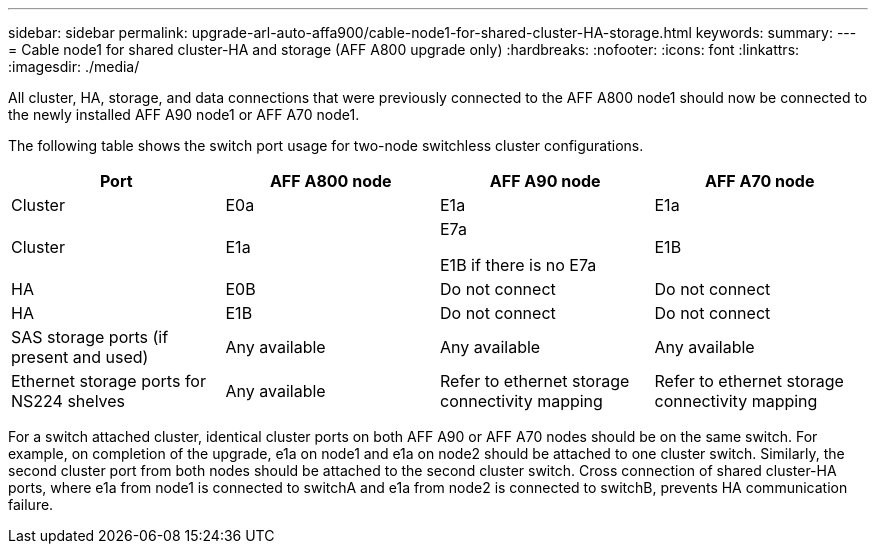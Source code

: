---
sidebar: sidebar
permalink: upgrade-arl-auto-affa900/cable-node1-for-shared-cluster-HA-storage.html
keywords: 
summary: 
---
= Cable node1 for shared cluster-HA and storage (AFF A800 upgrade only)
:hardbreaks:
:nofooter:
:icons: font
:linkattrs:
:imagesdir: ./media/

[.lead]
All cluster, HA, storage, and data connections that were previously connected to the AFF A800 node1 should now be connected to the newly installed AFF A90 node1 or AFF A70 node1. 

The following table shows the switch port usage for two-node switchless cluster configurations.

|===
|Port |AFF A800 node |AFF A90 node	|AFF A70 node

|Cluster |E0a |E1a |E1a
|Cluster |E1a |E7a 

E1B if there is no E7a	
|E1B
|HA |E0B |Do not connect |Do not connect
|HA |E1B |Do not connect |Do not connect
|SAS storage ports (if present and used) |Any available	|Any available |Any available
|Ethernet storage ports for NS224 shelves |Any available |Refer to ethernet storage connectivity mapping |Refer to ethernet storage connectivity mapping

|===

For a switch attached cluster, identical cluster ports on both AFF A90 or AFF A70 nodes should be on the same switch. For example, on completion of the upgrade, e1a on node1 and e1a on node2 should be attached to one cluster switch. Similarly, the second cluster port from both nodes should be attached to the second cluster switch. Cross connection of shared cluster-HA ports, where e1a from node1 is connected to switchA and e1a from node2 is connected to switchB, prevents HA communication failure.